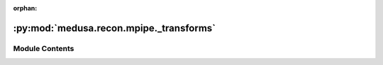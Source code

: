 :orphan:

:py:mod:`medusa.recon.mpipe._transforms`
========================================

.. py:module:: medusa.recon.mpipe._transforms

.. autoapi-nested-parse::

   A Python implementation of the C++ transform module in mediapipe by Rasmus
   Jones (https://github.com/Rassibassi), adapted from
   `here <https://github.com/Rassibassi/mediapipeDemos/blob/main/head_posture.py>`__ and
   `here <https://github.com/Rassibassi/mediapipeDemos/blob/main/custom/face_geometry.py>`__.

   The code in the module is used to estimate the local-to-world matrix of the ``Mediapipe``
   reconstruction, i.e., how the current reconstruction is transformed relative to the
   canonical Mediapipe model (which is available
   `here <https://github.com/google/mediapipe/tree/master/mediapipe/modules/face_geometry/data>`__).

   The class/functions are not documented as they are unlikely to be actually used by
   users of Medusa.



Module Contents
---------------

.. py:class:: PCF(near=1, far=10000, frame_height=1920, frame_width=1080, fy=1080)


.. py:data:: procrustes_landmark_basis
   :value: [(4, 0.070909939706326), (6, 0.032100144773722), (10, 0.008446550928056), (33,...

   

.. py:data:: landmark_weights

   

.. py:function:: image2world(screen_landmarks, pcf, v_world_ref)


.. py:function:: project_xy(landmarks, pcf)


.. py:function:: change_handedness(landmarks)


.. py:function:: move_and_rescale_z(pcf, depth_offset, scale, landmarks)


.. py:function:: unproject_xy(pcf, landmarks)


.. py:function:: estimate_scale(landmarks, v_world_ref)


.. py:function:: solve_weighted_orthogonal_problem(source_points, target_points, point_weights)


.. py:function:: internal_solve_weighted_orthogonal_problem(sources, targets, sqrt_weights)


.. py:function:: compute_optimal_rotation(design_matrix)


.. py:function:: compute_optimal_scale(centered_weighted_sources, weighted_sources, weighted_targets, rotation)


.. py:function:: combine_transform_matrix(r_and_s, t)


